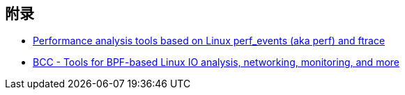 

== 附录

* https://github.com/brendangregg/perf-tools[Performance analysis tools based on Linux perf_events (aka perf) and ftrace]
* https://github.com/iovisor/bcc[BCC - Tools for BPF-based Linux IO analysis, networking, monitoring, and more]